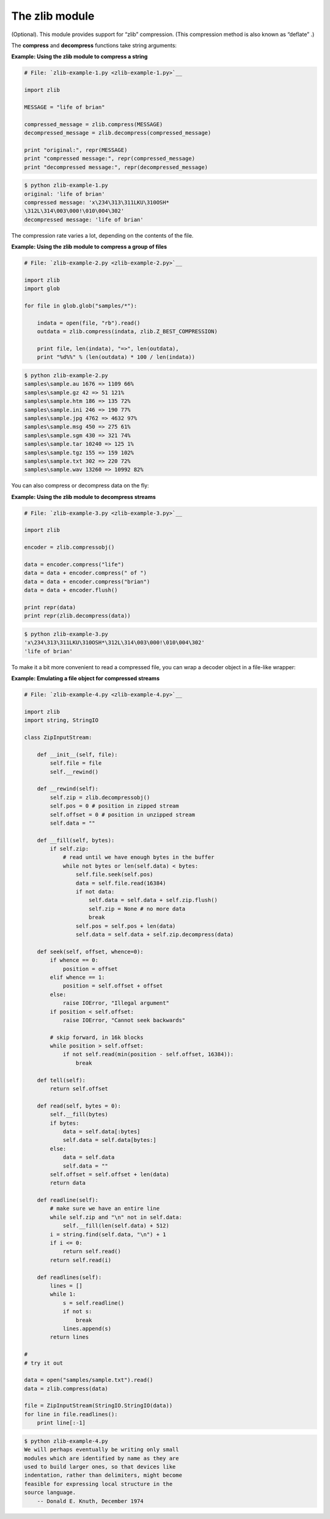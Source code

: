 






The zlib module
================




(Optional). This module provides support for “zlib” compression.
(This compression method is also known as “deflate” .)



The **compress** and **decompress** functions take string arguments:

**Example: Using the zlib module to compress a string**

.. sourcecode:: python

    
    # File: `zlib-example-1.py <zlib-example-1.py>`__
    
    import zlib
    
    MESSAGE = "life of brian"
    
    compressed_message = zlib.compress(MESSAGE)
    decompressed_message = zlib.decompress(compressed_message)
    
    print "original:", repr(MESSAGE)
    print "compressed message:", repr(compressed_message)
    print "decompressed message:", repr(decompressed_message)
    


.. sourcecode:: python

    
    $ python zlib-example-1.py
    original: 'life of brian'
    compressed message: 'x\234\313\311LKU\310OSH*
    \312L\314\003\000!\010\004\302'
    decompressed message: 'life of brian'




The compression rate varies a lot, depending on the contents of the
file.

**Example: Using the zlib module to compress a group of files**

.. sourcecode:: python

    
    # File: `zlib-example-2.py <zlib-example-2.py>`__
    
    import zlib
    import glob
    
    for file in glob.glob("samples/*"):
    
        indata = open(file, "rb").read()
        outdata = zlib.compress(indata, zlib.Z_BEST_COMPRESSION)
    
        print file, len(indata), "=>", len(outdata),
        print "%d%%" % (len(outdata) * 100 / len(indata))
    


.. sourcecode:: python

    
    $ python zlib-example-2.py
    samples\sample.au 1676 => 1109 66%
    samples\sample.gz 42 => 51 121%
    samples\sample.htm 186 => 135 72%
    samples\sample.ini 246 => 190 77%
    samples\sample.jpg 4762 => 4632 97%
    samples\sample.msg 450 => 275 61%
    samples\sample.sgm 430 => 321 74%
    samples\sample.tar 10240 => 125 1%
    samples\sample.tgz 155 => 159 102%
    samples\sample.txt 302 => 220 72%
    samples\sample.wav 13260 => 10992 82%




You can also compress or decompress data on the fly:

**Example: Using the zlib module to decompress streams**

.. sourcecode:: python

    
    # File: `zlib-example-3.py <zlib-example-3.py>`__
    
    import zlib
    
    encoder = zlib.compressobj()
    
    data = encoder.compress("life")
    data = data + encoder.compress(" of ")
    data = data + encoder.compress("brian")
    data = data + encoder.flush()
    
    print repr(data)
    print repr(zlib.decompress(data))
    


.. sourcecode:: python

    
    $ python zlib-example-3.py
    'x\234\313\311LKU\310OSH*\312L\314\003\000!\010\004\302'
    'life of brian'




To make it a bit more convenient to read a compressed file, you can
wrap a decoder object in a file-like wrapper:


**Example: Emulating a file object for compressed streams**

.. sourcecode:: python

    
    # File: `zlib-example-4.py <zlib-example-4.py>`__
    
    import zlib
    import string, StringIO
    
    class ZipInputStream:
    
        def __init__(self, file):
            self.file = file
            self.__rewind()
    
        def __rewind(self):
            self.zip = zlib.decompressobj()
            self.pos = 0 # position in zipped stream
            self.offset = 0 # position in unzipped stream
            self.data = ""
    
        def __fill(self, bytes):
            if self.zip:
                # read until we have enough bytes in the buffer
                while not bytes or len(self.data) < bytes:
                    self.file.seek(self.pos)
                    data = self.file.read(16384)
                    if not data:
                        self.data = self.data + self.zip.flush()
                        self.zip = None # no more data
                        break
                    self.pos = self.pos + len(data)
                    self.data = self.data + self.zip.decompress(data)
    
        def seek(self, offset, whence=0):
            if whence == 0:
                position = offset
            elif whence == 1:
                position = self.offset + offset
            else:
                raise IOError, "Illegal argument"
            if position < self.offset:
                raise IOError, "Cannot seek backwards"
    
            # skip forward, in 16k blocks
            while position > self.offset:
                if not self.read(min(position - self.offset, 16384)):
                    break
    
        def tell(self):
            return self.offset
    
        def read(self, bytes = 0):
            self.__fill(bytes)
            if bytes:
                data = self.data[:bytes]
                self.data = self.data[bytes:]
            else:
                data = self.data
                self.data = ""
            self.offset = self.offset + len(data)
            return data
    
        def readline(self):
            # make sure we have an entire line
            while self.zip and "\n" not in self.data:
                self.__fill(len(self.data) + 512)
            i = string.find(self.data, "\n") + 1
            if i <= 0:
                return self.read()
            return self.read(i)
    
        def readlines(self):
            lines = []
            while 1:
                s = self.readline()
                if not s:
                    break
                lines.append(s)
            return lines
    
    #
    # try it out
    
    data = open("samples/sample.txt").read()
    data = zlib.compress(data)
    
    file = ZipInputStream(StringIO.StringIO(data))
    for line in file.readlines():
        print line[:-1]
    


.. sourcecode:: python

    
    $ python zlib-example-4.py
    We will perhaps eventually be writing only small
    modules which are identified by name as they are
    used to build larger ones, so that devices like
    indentation, rather than delimiters, might become
    feasible for expressing local structure in the
    source language.
        -- Donald E. Knuth, December 1974



